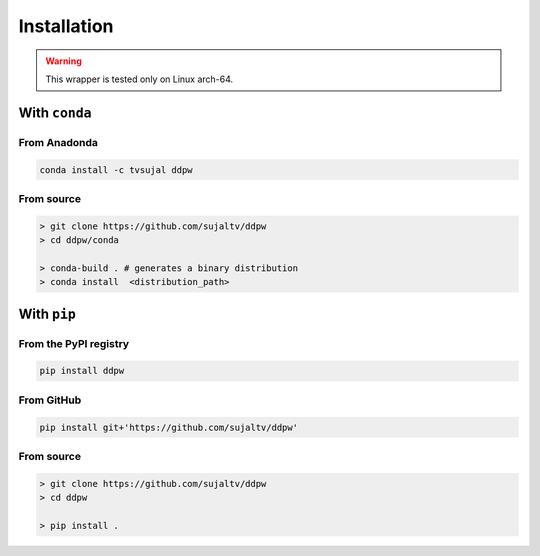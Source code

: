 Installation
############

.. warning::
  This wrapper is tested only on Linux arch-64.

With ``conda``
==============

From Anadonda
-------------

.. image:: https://img.shields.io/conda/v/tvsujal/ddpw
  :target: https://anaconda.org/tvsujal/ddpw
  :width: 125
  :alt: Conda publication

.. code:: bash

  conda install -c tvsujal ddpw

From source
-----------

.. code:: bash

  > git clone https://github.com/sujaltv/ddpw
  > cd ddpw/conda

  > conda-build . # generates a binary distribution
  > conda install  <distribution_path>

With ``pip``
============

From the PyPI registry
----------------------

.. image:: https://img.shields.io/pypi/v/ddpw
  :target: https://pypi.org/project/ddpw/
  :width: 75
  :alt: PyPI publication

.. code:: bash

  pip install ddpw

From GitHub
-----------

.. image:: https://img.shields.io/badge/github-ddpw-skyblue
  :target: https://github.com/sujaltv/ddpw
  :width: 75
  :alt: PyPI publication

.. code:: bash

  pip install git+'https://github.com/sujaltv/ddpw'

From source
------------------------

.. code:: bash

  > git clone https://github.com/sujaltv/ddpw
  > cd ddpw

  > pip install .
